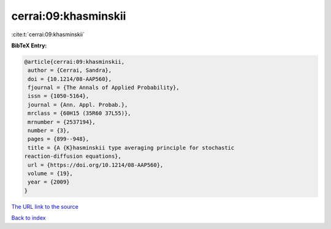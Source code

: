 cerrai:09:khasminskii
=====================

:cite:t:`cerrai:09:khasminskii`

**BibTeX Entry:**

.. code-block:: bibtex

   @article{cerrai:09:khasminskii,
    author = {Cerrai, Sandra},
    doi = {10.1214/08-AAP560},
    fjournal = {The Annals of Applied Probability},
    issn = {1050-5164},
    journal = {Ann. Appl. Probab.},
    mrclass = {60H15 (35R60 37L55)},
    mrnumber = {2537194},
    number = {3},
    pages = {899--948},
    title = {A {K}hasminskii type averaging principle for stochastic
   reaction-diffusion equations},
    url = {https://doi.org/10.1214/08-AAP560},
    volume = {19},
    year = {2009}
   }
`The URL link to the source <ttps://doi.org/10.1214/08-AAP560}>`_


`Back to index <../By-Cite-Keys.html>`_
